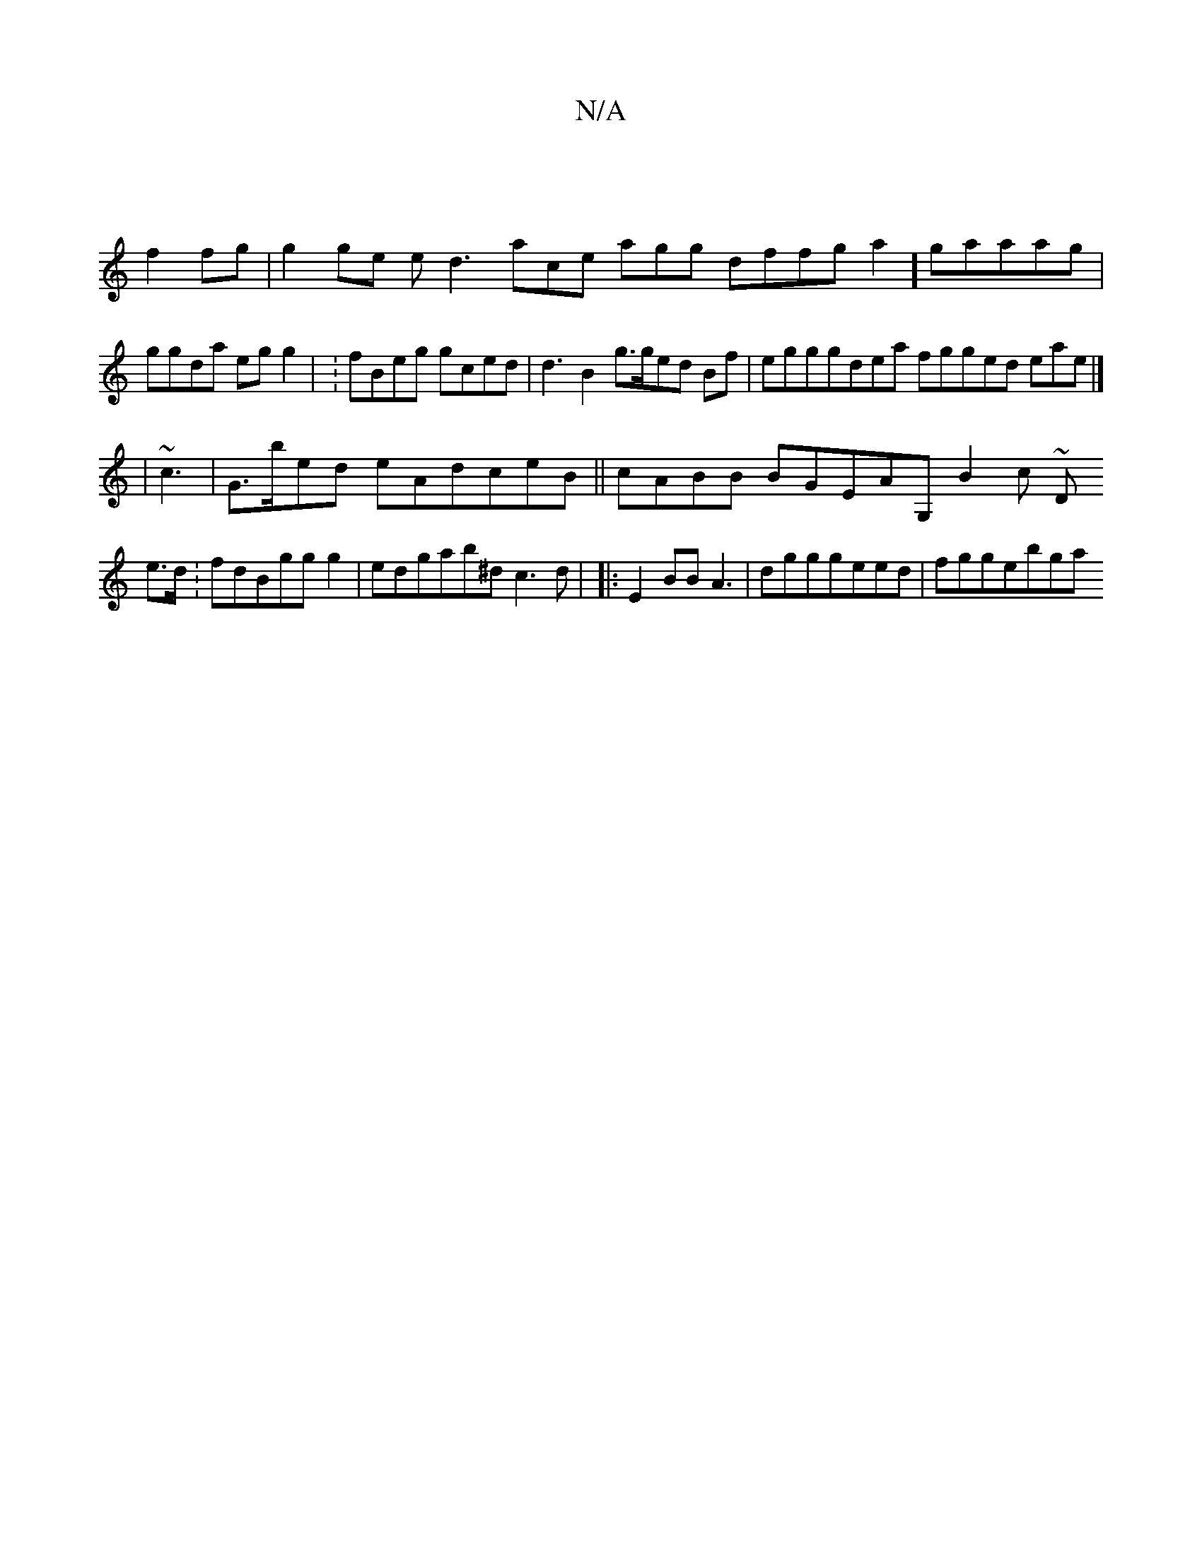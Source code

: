 X:1
T:N/A
M:4/4
R:N/A
K:Cmajor
/ |
f2 fg|g2ge ed3ace agg dffg a2]gaaag | ggda egg2 | :fBeg gced | d3 B2g>ged Bf|egggdea fgged eae|]
|~c3 | G>bed eAdceB|| cABB BGEAG, B2 c ~D
e>d :fdBggg2 |edgab^d c3d |,3 |: E2 BBA3 |dgggeed|fggebga